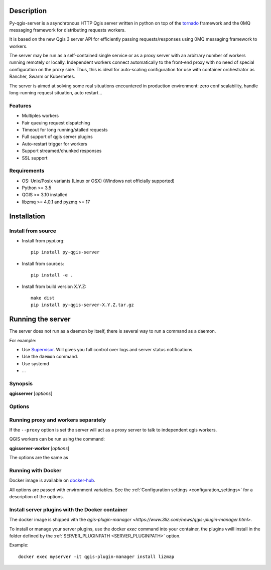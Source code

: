 .. highlight:: python

.. _server_description:

Description
===========

Py-qgis-server is a asynchronous HTTP Qgis server written in python on top of the `tornado <http://www.tornadoweb.org/en/stable/>`_ framework and the 0MQ messaging framework for distributing requests workers.

It is based on the new Qgis 3 server API for efficiently passing requests/responses using 0MQ messaging framework to workers.

The server may be run as a self-contained single service or as a proxy server with an arbitrary number of workers running
remotely or locally. Independent workers connect automatically to the front-end proxy with no need of special configuration
on the proxy side. Thus, this is ideal for auto-scaling configuration for use with container orchestrator as Rancher, Swarm or Kubernetes.

The server is aimed at solving some real situations encountered in production environment: zero conf scalability, handle long-running request situation, auto restart...

.. _server_features:

Features
--------

- Multiples workers
- Fair queuing request dispatching
- Timeout for long running/stalled requests
- Full support of qgis server plugins
- Auto-restart trigger for workers
- Support streamed/chunked responses
- SSL support

.. _server_requirements:

Requirements
------------

- OS: Unix/Posix variants (Linux or OSX) (Windows not officially supported)
- Python >= 3.5 
- QGIS >= 3.10 installed
- libzmq >= 4.0.1 and pyzmq >= 17


.. _server_installation:

Installation
============

.. _server_source_install:

Install from source
-------------------

* Install from pypi.org::

    pip install py-qgis-server

* Install from sources::

    pip install -e .

* Install from build version X.Y.Z::

    make dist
    pip install py-qgis-server-X.Y.Z.tar.gz

.. _server_running:


Running the server
==================

The server does not run as a daemon by itself, there is several way to run a command as a daemon.

For example:

* Use `Supervisor <http://supervisord.org/>`_. Will gives you full control over logs and server status notifications.
* Use the ``daemon`` command.
* Use systemd
* ...

Synopsis
--------

**qgisserver** [*options*] 


Options
-------

.. program: qgisserver

.. option:: -d, --debug

    Force debug mode. This is the same as setting the :ref:`LOGGING_LEVEL <LOGGING_LEVEL>` option to ``DEBUG`` 
   
.. option:: -c, --config path

    Use the configuration file located at ``path`` 

.. option:: --proxy

    Run only as proxy. 


Running proxy and workers separately
------------------------------------


If the ``--proxy`` option is set  the server will act as a proxy server to talk to independent qgis workers.

QGIS workers can be run using the command:

**qgisserver-worker** [*options*]

The options are the same as 


.. _server_docker_running:

Running with Docker
-------------------

Docker image is available on `docker-hub <https://hub.docker.com/r/3liz/qgis-map-server>`_. 

All options are passed with environment variables. See the :ref:`Configuration settings <configuration_settings>` 
for a description of the options.


.. _install_plugin:

Install server plugins with the Docker container
------------------------------------------------

The docker image is shipped vith the `qgis-plugin-manager <https://www.3liz.com/news/qgis-plugin-manager.html>.`

To install or manage your server plugins, use the docker `exec` command into your container, the plugins vwill install in the folder defined by the :ref:`SERVER_PLUGINPATH <SERVER_PLUGINPATH>` option.

Example::
    
    docker exec myserver -it qgis-plugin-manager install lizmap





